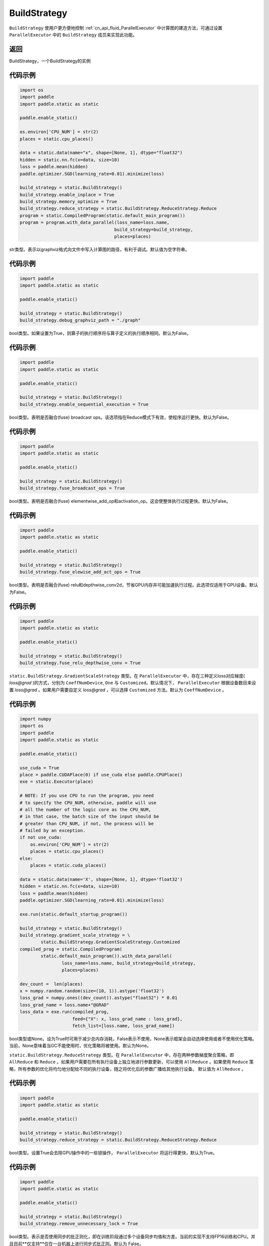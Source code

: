 .. _cn_api_fluid_BuildStrategy:

BuildStrategy
-------------------------------

.. py:class:: paddle.static.BuildStrategy

``BuildStrategy`` 使用户更方便地控制 :ref:`cn_api_fluid_ParallelExecutor` 中计算图的建造方法，可通过设置 ``ParallelExecutor`` 中的 ``BuildStrategy`` 成员来实现此功能。

返回
:::::::::
BuildStrategy，一个BuildStrategy的实例

代码示例
:::::::::

.. code-block:: python
    
    import os
    import paddle
    import paddle.static as static

    paddle.enable_static()

    os.environ['CPU_NUM'] = str(2)
    places = static.cpu_places()

    data = static.data(name="x", shape=[None, 1], dtype="float32")
    hidden = static.nn.fc(x=data, size=10)
    loss = paddle.mean(hidden)
    paddle.optimizer.SGD(learning_rate=0.01).minimize(loss)

    build_strategy = static.BuildStrategy()
    build_strategy.enable_inplace = True
    build_strategy.memory_optimize = True
    build_strategy.reduce_strategy = static.BuildStrategy.ReduceStrategy.Reduce
    program = static.CompiledProgram(static.default_main_program())
    program = program.with_data_parallel(loss_name=loss.name,
                                        build_strategy=build_strategy,
                                        places=places)


.. py:attribute:: debug_graphviz_path

str类型。表示以graphviz格式向文件中写入计算图的路径，有利于调试。默认值为空字符串。

代码示例
:::::::::

.. code-block:: python

    import paddle
    import paddle.static as static

    paddle.enable_static()

    build_strategy = static.BuildStrategy()
    build_strategy.debug_graphviz_path = "./graph"


.. py:attribute:: enable_sequential_execution

bool类型。如果设置为True，则算子的执行顺序将与算子定义的执行顺序相同。默认为False。

代码示例
:::::::::

.. code-block:: python

    import paddle
    import paddle.static as static

    paddle.enable_static()

    build_strategy = static.BuildStrategy()
    build_strategy.enable_sequential_execution = True


.. py:attribute:: fuse_broadcast_ops
     
bool类型。表明是否融合(fuse) broadcast ops。该选项指在Reduce模式下有效，使程序运行更快。默认为False。

代码示例
:::::::::

.. code-block:: python

    import paddle
    import paddle.static as static

    paddle.enable_static()

    build_strategy = static.BuildStrategy()
    build_strategy.fuse_broadcast_ops = True

     
.. py:attribute:: fuse_elewise_add_act_ops

bool类型。表明是否融合(fuse) elementwise_add_op和activation_op。这会使整体执行过程更快。默认为False。

代码示例
:::::::::

.. code-block:: python

    import paddle
    import paddle.static as static

    paddle.enable_static()

    build_strategy = static.BuildStrategy()
    build_strategy.fuse_elewise_add_act_ops = True


.. py:attribute:: fuse_relu_depthwise_conv

bool类型。表明是否融合(fuse) relu和depthwise_conv2d，节省GPU内存并可能加速执行过程。此选项仅适用于GPU设备。默认为False。

代码示例
:::::::::

.. code-block:: python

    import paddle
    import paddle.static as static

    paddle.enable_static()

    build_strategy = static.BuildStrategy()
    build_strategy.fuse_relu_depthwise_conv = True

.. py:attribute:: gradient_scale_strategy

``static.BuildStrategy.GradientScaleStrategy`` 类型。在 ``ParallelExecutor`` 中，存在三种定义loss对应梯度( *loss@grad* )的方式，分别为 ``CoeffNumDevice``, ``One`` 与 ``Customized``。默认情况下， ``ParallelExecutor`` 根据设备数目来设置 *loss@grad* 。如果用户需要自定义 *loss@grad* ，可以选择 ``Customized`` 方法。默认为 ``CoeffNumDevice`` 。

代码示例
:::::::::

.. code-block:: python

    import numpy
    import os
    import paddle
    import paddle.static as static

    paddle.enable_static()

    use_cuda = True
    place = paddle.CUDAPlace(0) if use_cuda else paddle.CPUPlace()
    exe = static.Executor(place)

    # NOTE: If you use CPU to run the program, you need
    # to specify the CPU_NUM, otherwise, paddle will use
    # all the number of the logic core as the CPU_NUM,
    # in that case, the batch size of the input should be
    # greater than CPU_NUM, if not, the process will be
    # failed by an exception.
    if not use_cuda:
        os.environ['CPU_NUM'] = str(2)
        places = static.cpu_places()
    else:
        places = static.cuda_places()

    data = static.data(name='X', shape=[None, 1], dtype='float32')
    hidden = static.nn.fc(x=data, size=10)
    loss = paddle.mean(hidden)
    paddle.optimizer.SGD(learning_rate=0.01).minimize(loss)

    exe.run(static.default_startup_program())

    build_strategy = static.BuildStrategy()
    build_strategy.gradient_scale_strategy = \
            static.BuildStrategy.GradientScaleStrategy.Customized
    compiled_prog = static.CompiledProgram(
            static.default_main_program()).with_data_parallel(
                    loss_name=loss.name, build_strategy=build_strategy,
                    places=places)

    dev_count =  len(places)
    x = numpy.random.random(size=(10, 1)).astype('float32')
    loss_grad = numpy.ones((dev_count)).astype("float32") * 0.01
    loss_grad_name = loss.name+"@GRAD"
    loss_data = exe.run(compiled_prog,
                        feed={"X": x, loss_grad_name : loss_grad},
                        fetch_list=[loss.name, loss_grad_name])

.. py:attribute:: memory_optimize

bool类型或None。设为True时可用于减少总内存消耗，False表示不使用，None表示框架会自动选择使用或者不使用优化策略。当前，None意味着当GC不能使用时，优化策略将被使用。默认为None。

.. py:attribute:: reduce_strategy

``static.BuildStrategy.ReduceStrategy`` 类型。在 ``ParallelExecutor`` 中，存在两种参数梯度聚合策略，即 ``AllReduce`` 和 ``Reduce`` 。如果用户需要在所有执行设备上独立地进行参数更新，可以使用 ``AllReduce`` 。如果使用 ``Reduce`` 策略，所有参数的优化将均匀地分配给不同的执行设备，随之将优化后的参数广播给其他执行设备。
默认值为 ``AllReduce`` 。

代码示例
:::::::::

.. code-block:: python

    import paddle
    import paddle.static as static

    paddle.enable_static()

    build_strategy = static.BuildStrategy()
    build_strategy.reduce_strategy = static.BuildStrategy.ReduceStrategy.Reduce

.. py:attribute:: remove_unnecessary_lock

bool类型。设置True会去除GPU操作中的一些锁操作， ``ParallelExecutor`` 将运行得更快，默认为True。

代码示例
:::::::::

.. code-block:: python

    import paddle
    import paddle.static as static

    paddle.enable_static()

    build_strategy = static.BuildStrategy()
    build_strategy.remove_unnecessary_lock = True


.. py:attribute:: sync_batch_norm

bool类型。表示是否使用同步的批正则化，即在训练阶段通过多个设备同步均值和方差。当前的实现不支持FP16训练和CPU。并且目前**仅支持**仅在一台机器上进行同步式批正则。默认为 False。

代码示例
:::::::::

.. code-block:: python

    import paddle
    import paddle.static as static

    paddle.enable_static()

    build_strategy = static.BuildStrategy()
    build_strategy.sync_batch_norm = True
